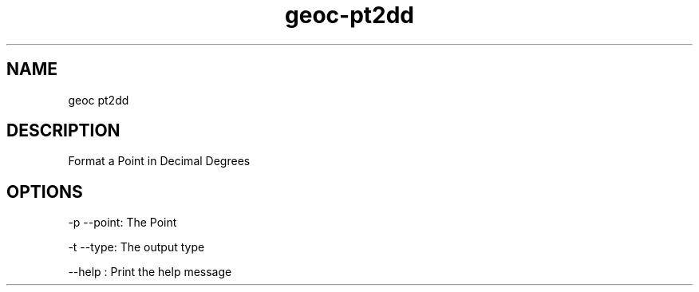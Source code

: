 .TH "geoc-pt2dd" "1" "5 May 2013" "version 0.1"
.SH NAME
geoc pt2dd
.SH DESCRIPTION
Format a Point in Decimal Degrees
.SH OPTIONS
-p --point: The Point
.PP
-t --type: The output type
.PP
--help : Print the help message
.PP
